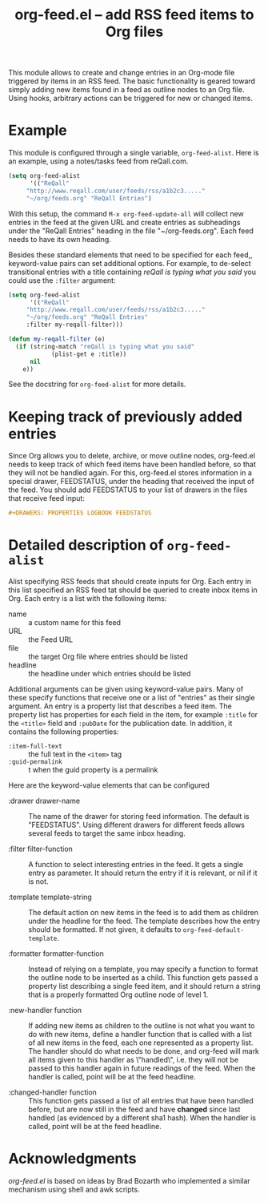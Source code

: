 #+TITLE:     org-feed.el -- add RSS feed items to Org files
#+OPTIONS:   ^:{} author:nil
#+STARTUP: odd

# This file is released by its authors and contributors under the GNU
# Free Documentation license v1.3 or later, code examples are released
# under the GNU General Public License v3 or later.

This module allows to create and change entries in an Org-mode
file triggered by items in an RSS feed.  The basic functionality is
geared toward simply adding new items found in a feed as outline nodes
to an Org file.  Using hooks, arbitrary actions can be triggered for
new or changed items.

* Example

This module is configured through a single variable, =org-feed-alist=.
Here is an example, using a notes/tasks feed from reQall.com.
#+begin_src emacs-lisp
(setq org-feed-alist
      '(("ReQall"
	 "http://www.reqall.com/user/feeds/rss/a1b2c3....."
	 "~/org/feeds.org" "ReQall Entries")
#+end_src

With this setup, the command =M-x org-feed-update-all= will
collect new entries in the feed at the given URL and create
entries as subheadings under the "ReQall Entries" heading in the
file "~/org-feeds.org".  Each feed needs to have its own heading.

Besides these standard elements that need to be specified for each
feed,, keyword-value pairs can set additional options.  For example,
to de-select transitional entries with a title containing /reQall is
typing what you said/ you could use the =:filter= argument:

#+begin_src emacs-lisp
(setq org-feed-alist
      '(("ReQall"
	 "http://www.reqall.com/user/feeds/rss/a1b2c3....."
	 "~/org/feeds.org" "ReQall Entries"
	 :filter my-reqall-filter)))

(defun my-reqall-filter (e)
  (if (string-match "reQall is typing what you said"
		    (plist-get e :title))
      nil
    e))
#+end_src

See the docstring for =org-feed-alist= for more details.

* Keeping track of previously added entries

Since Org allows you to delete, archive, or move outline nodes,
org-feed.el needs to keep track of which feed items have been handled
before, so that they will not be handled again.  For this, org-feed.el
stores information in a special drawer, FEEDSTATUS, under the heading
that received the input of the feed.  You should add FEEDSTATUS
to your list of drawers in the files that receive feed input:

#+begin_src org
,#+DRAWERS: PROPERTIES LOGBOOK FEEDSTATUS
#+end_src


* Detailed description of =org-feed-alist=

Alist specifying RSS feeds that should create inputs for Org.
Each entry in this list specified an RSS feed tat should be queried
to create inbox items in Org.  Each entry is a list with the following items:


- name     :: a custom name for this feed
- URL      :: the Feed URL
- file     :: the target Org file where entries should be listed
- headline :: the headline under which entries should be listed

Additional arguments can be given using keyword-value pairs.  Many of
these specify functions that receive one or a list of "entries" as
their single argument.  An entry is a property list that describes a
feed item.  The property list has properties for each field in the
item, for example =:title= for the =<title>= field and =:pubDate= for
the publication date.  In addition, it contains the following
properties:

- =:item-full-text= :: the full text in the =<item>= tag
- =:guid-permalink= :: t when the guid property is a permalink

Here are the keyword-value elements that can be configured

- :drawer drawer-name :: The name of the drawer for storing feed
     information.  The default is "FEEDSTATUS".  Using different
     drawers for different feeds allows several feeds to target the
     same inbox heading.

- :filter filter-function :: A function to select interesting entries
     in the feed.  It gets a single entry as parameter.  It should
     return the entry if it is relevant, or nil if it is not.

- :template template-string :: The default action on new items in the
     feed is to add them as children under the headline for the feed.
     The template describes how the entry should be formatted.  If not
     given, it defaults to =org-feed-default-template=.

- :formatter formatter-function :: Instead of relying on a template,
     you may specify a function to format the outline node to be
     inserted as a child.  This function gets passed a property list
     describing a single feed item, and it should return a string that
     is a properly formatted Org outline node of level 1.

- :new-handler function :: If adding new items as children to the
     outline is not what you want to do with new items, define a
     handler function that is called with a list of all new items in
     the feed, each one represented as a property list.  The handler
     should do what needs to be done, and org-feed will mark all items
     given to this handler as \"handled\", i.e. they will not be
     passed to this handler again in future readings of the feed.
     When the handler is called, point will be at the feed headline.

- :changed-handler function :: This function gets passed a list of all
     entries that have been handled before, but are now still in the
     feed and have *changed* since last handled (as evidenced by a
     different sha1 hash).  When the handler is called, point will be
     at the feed headline.

* Acknowledgments

/org-feed.el/ is based on ideas by Brad Bozarth who implemented a
similar mechanism using shell and awk scripts.



